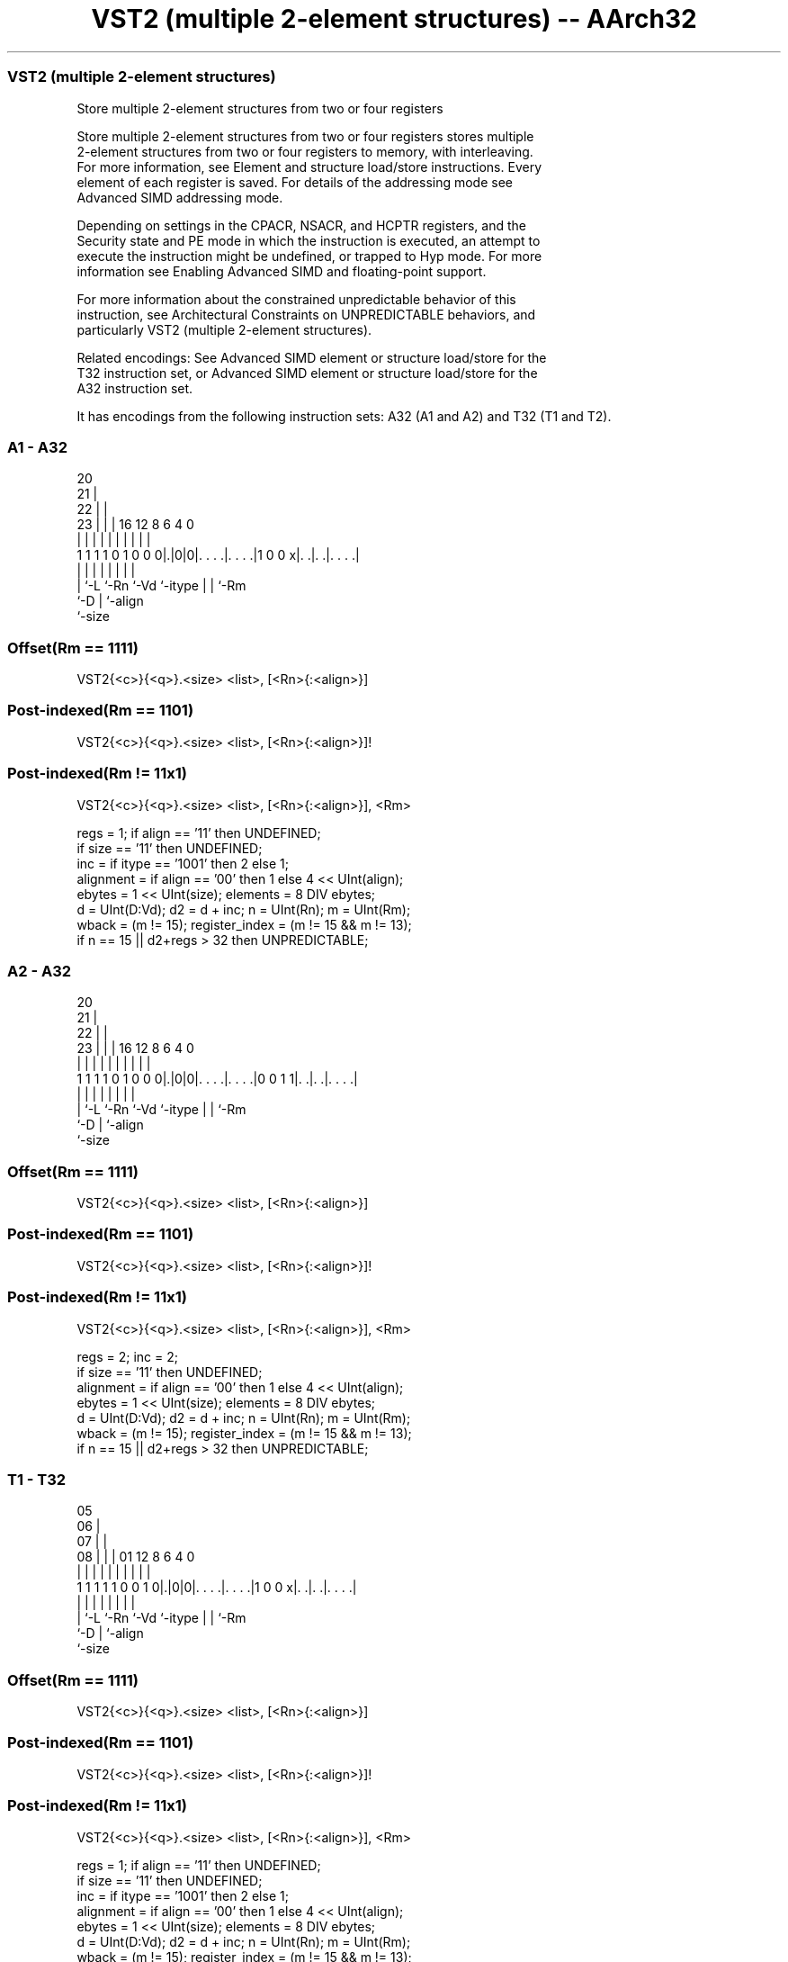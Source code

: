 .nh
.TH "VST2 (multiple 2-element structures) -- AArch32" "7" " "  "instruction" "fpsimd"
.SS VST2 (multiple 2-element structures)
 Store multiple 2-element structures from two or four registers

 Store multiple 2-element structures from two or four registers stores multiple
 2-element structures from two or four registers to memory, with interleaving.
 For more information, see Element and structure load/store instructions. Every
 element of each register is saved. For details of the addressing mode see
 Advanced SIMD addressing mode.

 Depending on settings in the CPACR, NSACR, and HCPTR registers, and the
 Security state and PE mode in which the instruction is executed, an attempt to
 execute the instruction might be undefined, or trapped to Hyp mode. For more
 information see Enabling Advanced SIMD and floating-point support.

 For more information about the constrained unpredictable behavior of this
 instruction, see Architectural Constraints on UNPREDICTABLE behaviors, and
 particularly VST2 (multiple 2-element structures).

 Related encodings: See Advanced SIMD element or structure load/store for the
 T32 instruction set, or Advanced SIMD element or structure load/store for the
 A32 instruction set.


It has encodings from the following instruction sets:  A32 (A1 and A2) and  T32 (T1 and T2).

.SS A1 - A32
 
                         20                                        
                       21 |                                        
                     22 | |                                        
                   23 | | |      16      12       8   6   4       0
                    | | | |       |       |       |   |   |       |
   1 1 1 1 0 1 0 0 0|.|0|0|. . . .|. . . .|1 0 0 x|. .|. .|. . . .|
                    | |   |       |       |       |   |   |
                    | `-L `-Rn    `-Vd    `-itype |   |   `-Rm
                    `-D                           |   `-align
                                                  `-size
  
  
 
.SS Offset(Rm == 1111)
 
 VST2{<c>}{<q>}.<size> <list>, [<Rn>{:<align>}]
.SS Post-indexed(Rm == 1101)
 
 VST2{<c>}{<q>}.<size> <list>, [<Rn>{:<align>}]!
.SS Post-indexed(Rm != 11x1)
 
 VST2{<c>}{<q>}.<size> <list>, [<Rn>{:<align>}], <Rm>
 
 regs = 1;  if align == '11' then UNDEFINED;
 if size == '11' then UNDEFINED;
 inc = if itype == '1001' then 2 else 1;
 alignment = if align == '00' then 1 else 4 << UInt(align);
 ebytes = 1 << UInt(size);  elements = 8 DIV ebytes;
 d = UInt(D:Vd);  d2 = d + inc;  n = UInt(Rn);  m = UInt(Rm);
 wback = (m != 15);  register_index = (m != 15 && m != 13);
 if n == 15 || d2+regs > 32 then UNPREDICTABLE;
.SS A2 - A32
 
                         20                                        
                       21 |                                        
                     22 | |                                        
                   23 | | |      16      12       8   6   4       0
                    | | | |       |       |       |   |   |       |
   1 1 1 1 0 1 0 0 0|.|0|0|. . . .|. . . .|0 0 1 1|. .|. .|. . . .|
                    | |   |       |       |       |   |   |
                    | `-L `-Rn    `-Vd    `-itype |   |   `-Rm
                    `-D                           |   `-align
                                                  `-size
  
  
 
.SS Offset(Rm == 1111)
 
 VST2{<c>}{<q>}.<size> <list>, [<Rn>{:<align>}]
.SS Post-indexed(Rm == 1101)
 
 VST2{<c>}{<q>}.<size> <list>, [<Rn>{:<align>}]!
.SS Post-indexed(Rm != 11x1)
 
 VST2{<c>}{<q>}.<size> <list>, [<Rn>{:<align>}], <Rm>
 
 regs = 2;  inc = 2;
 if size == '11' then UNDEFINED;
 alignment = if align == '00' then 1 else 4 << UInt(align);
 ebytes = 1 << UInt(size);  elements = 8 DIV ebytes;
 d = UInt(D:Vd);  d2 = d + inc;  n = UInt(Rn);  m = UInt(Rm);
 wback = (m != 15);  register_index = (m != 15 && m != 13);
 if n == 15 || d2+regs > 32 then UNPREDICTABLE;
.SS T1 - T32
 
                         05                                        
                       06 |                                        
                     07 | |                                        
                   08 | | |      01      12       8   6   4       0
                    | | | |       |       |       |   |   |       |
   1 1 1 1 1 0 0 1 0|.|0|0|. . . .|. . . .|1 0 0 x|. .|. .|. . . .|
                    | |   |       |       |       |   |   |
                    | `-L `-Rn    `-Vd    `-itype |   |   `-Rm
                    `-D                           |   `-align
                                                  `-size
  
  
 
.SS Offset(Rm == 1111)
 
 VST2{<c>}{<q>}.<size> <list>, [<Rn>{:<align>}]
.SS Post-indexed(Rm == 1101)
 
 VST2{<c>}{<q>}.<size> <list>, [<Rn>{:<align>}]!
.SS Post-indexed(Rm != 11x1)
 
 VST2{<c>}{<q>}.<size> <list>, [<Rn>{:<align>}], <Rm>
 
 regs = 1;  if align == '11' then UNDEFINED;
 if size == '11' then UNDEFINED;
 inc = if itype == '1001' then 2 else 1;
 alignment = if align == '00' then 1 else 4 << UInt(align);
 ebytes = 1 << UInt(size);  elements = 8 DIV ebytes;
 d = UInt(D:Vd);  d2 = d + inc;  n = UInt(Rn);  m = UInt(Rm);
 wback = (m != 15);  register_index = (m != 15 && m != 13);
 if n == 15 || d2+regs > 32 then UNPREDICTABLE;
.SS T2 - T32
 
                         05                                        
                       06 |                                        
                     07 | |                                        
                   08 | | |      01      12       8   6   4       0
                    | | | |       |       |       |   |   |       |
   1 1 1 1 1 0 0 1 0|.|0|0|. . . .|. . . .|0 0 1 1|. .|. .|. . . .|
                    | |   |       |       |       |   |   |
                    | `-L `-Rn    `-Vd    `-itype |   |   `-Rm
                    `-D                           |   `-align
                                                  `-size
  
  
 
.SS Offset(Rm == 1111)
 
 VST2{<c>}{<q>}.<size> <list>, [<Rn>{:<align>}]
.SS Post-indexed(Rm == 1101)
 
 VST2{<c>}{<q>}.<size> <list>, [<Rn>{:<align>}]!
.SS Post-indexed(Rm != 11x1)
 
 VST2{<c>}{<q>}.<size> <list>, [<Rn>{:<align>}], <Rm>
 
 regs = 2;  inc = 2;
 if size == '11' then UNDEFINED;
 alignment = if align == '00' then 1 else 4 << UInt(align);
 ebytes = 1 << UInt(size);  elements = 8 DIV ebytes;
 d = UInt(D:Vd);  d2 = d + inc;  n = UInt(Rn);  m = UInt(Rm);
 wback = (m != 15);  register_index = (m != 15 && m != 13);
 if n == 15 || d2+regs > 32 then UNPREDICTABLE;
 
 if ConditionPassed() then
     EncodingSpecificOperations();  CheckAdvSIMDEnabled();
     address = R[n];  iswrite = TRUE;
     - = AArch32.CheckAlignment(address, alignment, AccType_VEC, iswrite);
     for r = 0 to regs-1
         for e = 0 to elements-1
             MemU[address,       ebytes] = Elem[D[d+r], e];
             MemU[address+ebytes,ebytes] = Elem[D[d2+r],e];
             address = address + 2*ebytes;
     if wback then
         if register_index then
             R[n] = R[n] + R[m];
         else
             R[n] = R[n] + 16*regs;
 

.SS Assembler Symbols

 <c>
  For encoding A1 and A2: see Standard assembler syntax fields. This encoding
  must be unconditional.

 <c>
  For encoding T1 and T2: see Standard assembler syntax fields.

 <q>
  See Standard assembler syntax fields.

 <size>
  Encoded in size
  Is the data size,

  size <size>   
  00   8        
  01   16       
  10   32       
  11   RESERVED 

 <list>
  Encoded in itype
  Is a list containing the 64-bit names of the SIMD&FP registers.           The
  list must be one of:                                       { <Dd>, <Dd+1> }Two
  single-spaced registers. Selects the A1 and T1 encodings of the instruction,
  and encoded in the "itype" field as 0b1000.
  { <Dd>, <Dd+2> }Two double-spaced registers. Selects the A1 and T1 encodings
  of the instruction, and encoded in the "itype" field as 0b1001.
  { <Dd>, <Dd+1>, <Dd+2>, <Dd+3> }Three single-spaced registers. Selects the A2
  and T2 encodings of the instruction.                                   The
  register <Dd> is encoded in the "D:Vd" field.

 <Rn>
  Encoded in Rn
  Is the general-purpose base register, encoded in the "Rn" field.

 <align>
  Encoded in align
  Is the optional alignment.           Whenever <align> is omitted, the standard
  alignment is used, see Unaligned data access, and is encoded in the "align"
  field as 0b00.           Whenever <align> is present, the permitted values
  are:                                       6464-bit alignment, encoded in the
  "align" field as 0b01.                                         128128-bit
  alignment, encoded in the "align" field as 0b10.
  256256-bit alignment, encoded in the "align" field as 0b11. Available only if
  <list> contains four registers.                                   : is the
  preferred separator before the <align> value, but the alignment can be
  specified as @<align>, see Advanced SIMD addressing mode.

 <Rm>
  Encoded in Rm
  Is the general-purpose index register containing an offset applied after the
  access, encoded in the "Rm" field.



.SS Operation

 if ConditionPassed() then
     EncodingSpecificOperations();  CheckAdvSIMDEnabled();
     address = R[n];  iswrite = TRUE;
     - = AArch32.CheckAlignment(address, alignment, AccType_VEC, iswrite);
     for r = 0 to regs-1
         for e = 0 to elements-1
             MemU[address,       ebytes] = Elem[D[d+r], e];
             MemU[address+ebytes,ebytes] = Elem[D[d2+r],e];
             address = address + 2*ebytes;
     if wback then
         if register_index then
             R[n] = R[n] + R[m];
         else
             R[n] = R[n] + 16*regs;

